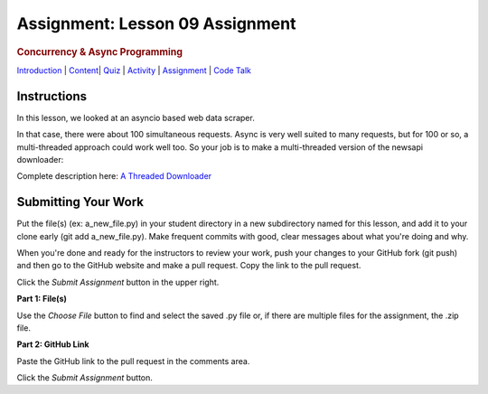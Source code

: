 ================================
Assignment: Lesson 09 Assignment
================================

.. raw:: html

   <div id="menuheading">

.. rubric:: Concurrency & Async Programming
   :name: concurrency-async-programming
   :class: caH2

.. raw:: html

   <div id="navbar" class="caNav grid-row around-md clearunderlinestyle"
   role="navigation">

`Introduction <%24WIKI_REFERENCE%24/pages/lesson-09-introduction>`__ \|
`Content <%24WIKI_REFERENCE%24/pages/lesson-09-dot-01-concurrency>`__\ \|
`Quiz <%24CANVAS_OBJECT_REFERENCE%24/assignments/i6ab3e4c4cd7f41899a074cccacf4762e>`__ \|
`Activity <%24CANVAS_OBJECT_REFERENCE%24/assignments/if34f350f166b5b9946106a37b22fc66c>`__
\|
`Assignment <%24CANVAS_OBJECT_REFERENCE%24/assignments/ifff4e463cbd13d37801f0c9ffebf7f5d>`__
\| `Code
Talk <%24CANVAS_OBJECT_REFERENCE%24/discussion_topics/i0bda76f8082acefb180b5043029229bb>`__

.. raw:: html

   </div>

.. raw:: html

   </div>

Instructions
============

In this lesson, we looked at an asyncio based web data scraper.

In that case, there were about 100 simultaneous requests. Async is very
well suited to many requests, but for 100 or so, a multi-threaded
approach could work well too. So your job is to make a multi-threaded
version of the newsapi downloader:

Complete description here: \ `A Threaded
Downloader <https://uwpce-pythoncert.github.io/PythonCertDevel/exercises/threaded_downloader.html#exercise-downloader>`__

Submitting Your Work 
=====================

Put the file(s) (ex: a\_new\_file.py) in your student directory in a new
subdirectory named for this lesson, and add it to your clone early (git
add a\_new\_file.py). Make frequent commits with good, clear messages
about what you're doing and why.

When you're done and ready for the instructors to review your work, push
your changes to your GitHub fork (git push) and then go to the GitHub
website and make a pull request. Copy the link to the pull request.

Click the *Submit Assignment* button in the upper right.

**Part 1: File(s)**

Use the \ *Choose File* button to find and select the saved .py file or,
if there are multiple files for the assignment, the .zip file.

**Part 2: GitHub Link**

Paste the GitHub link to the pull request in the comments area.

Click the \ *Submit Assignment* button.
